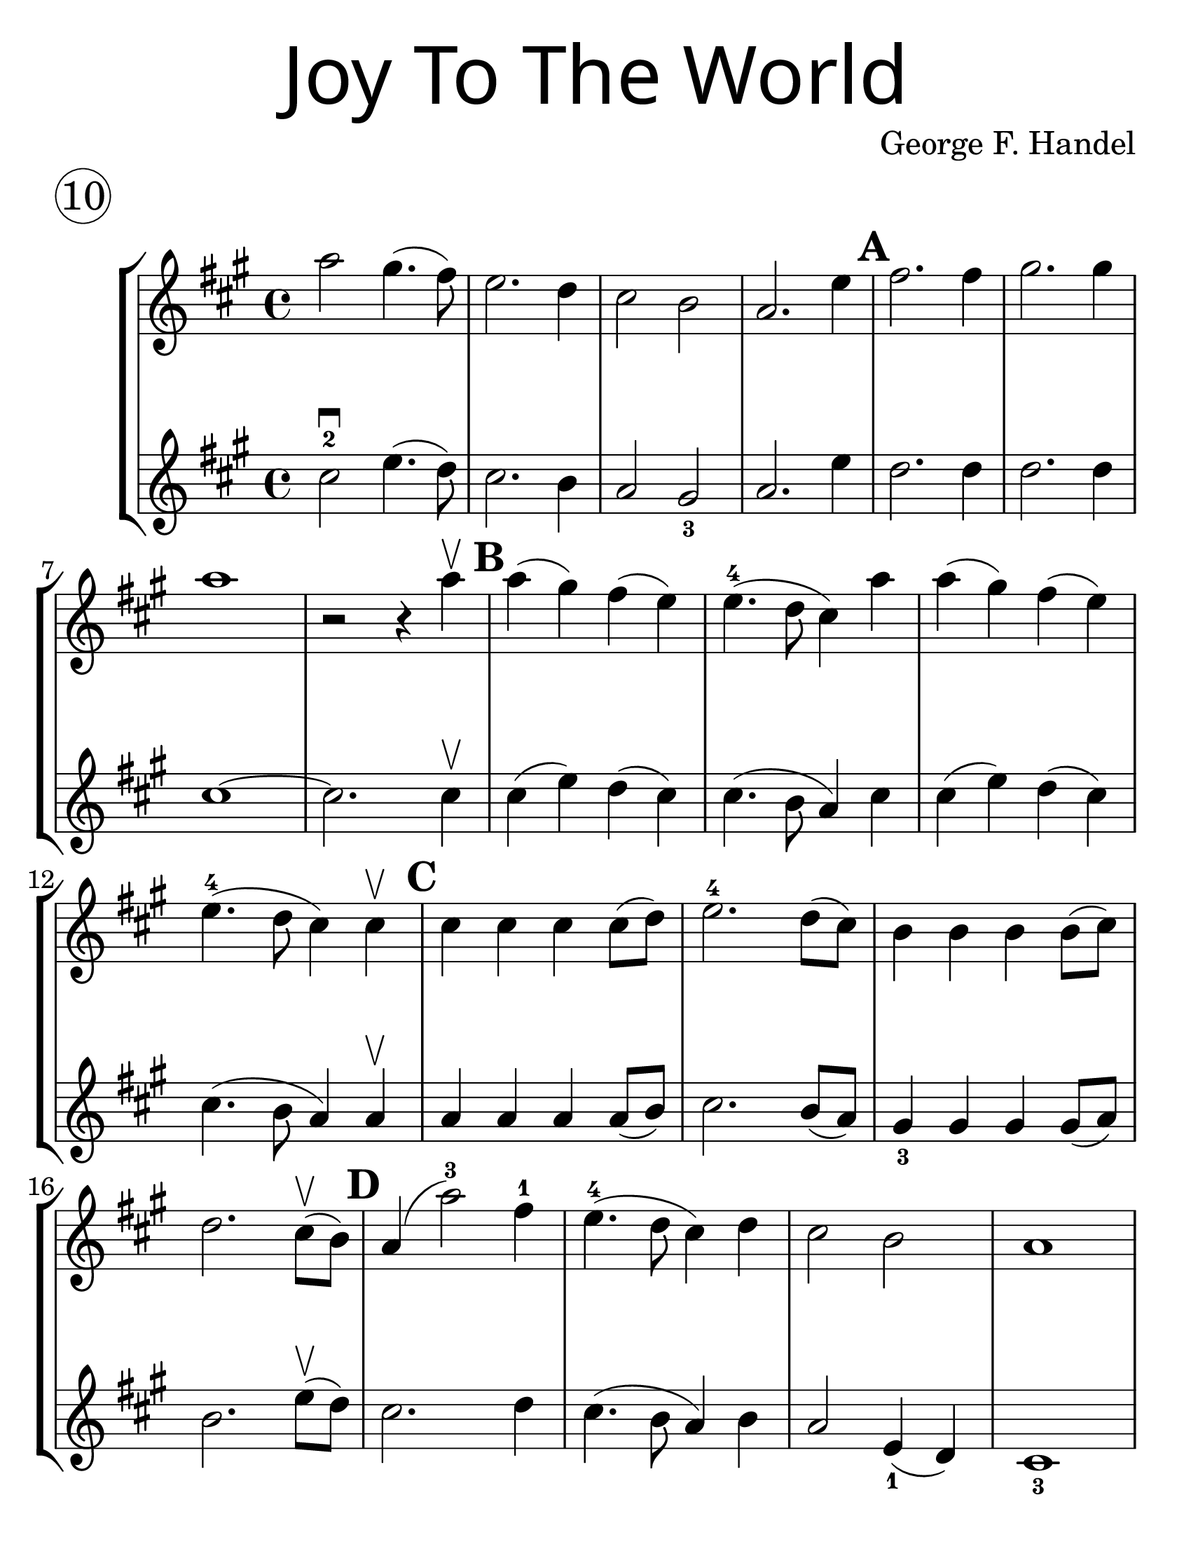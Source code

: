 \version "2.19.40"
\language "english"
#(set-default-paper-size "letter")
#(set-global-staff-size 30)


first = \relative a' {
  \set Score.markFormatter = #format-mark-box-barnumbers
  \time 4/4
  \key a \major
  a'2 gs4.(fs8) |
  e2. d4 |
  cs2 b2 |
  a2. e'4 |
  \mark \default
  fs2. fs4 |
  gs2. gs4 |
  \break

  a1 |
  <<r2 s2>> r4 a4\upbow |
  \mark \default |
  a4(gs) fs(e) |
  e4.-4(d8 cs4) a'4 |
  a4(gs) fs(e) |
  \break

  e4.-4(d8 cs4) cs4\upbow |
  \mark \default
  cs4 cs cs cs8(d) |
  e2.-4 d8(cs) |
  b4 b b b8(cs) |
  \break

  d2. cs8\upbow(b8) |
  \mark \default
  a4(a'2-3) fs4-1 |
  e4.-4(d8 cs4) d4 |
  cs2 b2 |
  a1
}
%{
\addlyrics {
  Joy to__the world! The Lord is come.
  Let earth re -- ceive her King
  Let eve -- ry heart
  Pre -- pare Him room
  And heaven and nat -- ure sing
  And heaven and nat -- ure sing
  And heaven and heaven and nature sing
}
%}
second = \relative a' {
  \time 4/4
  \key a \major
  cs2-2\downbow e4.(d8) |
  cs2. b4 |
  a2 gs2_3 |
  a2. e'4 |
  d2. d4 |
  d2. d4 |
  \break

  cs1~ |
  cs2. cs4 \upbow |
  cs4(e4) d4(cs) |
  cs4.(b8 a4) cs4 |
  cs4(e4) d(cs) |
  cs4.(b8 a4) a4\upbow |
  a a a a8(b) |
  cs2. b8(a) |
  gs4_3 gs gs gs8(a) |
  \break

  b2. e8\upbow(d8) |
  cs2. d4 |
  cs4.(b8 a4) b4 |
  a2 e4_1(d4) cs1_3
}

\bookpart {
  \header {
    title = \markup {
      \override #'(font-name . "SantasSleighFull")
      \override #'(font-size . 8)
      { "Joy To The World" }
    }
    piece = \markup \huge \circle 10
    instrument = ""
    tagline = ""
    composer = "George F. Handel"
  }

  \score {
    \new StaffGroup <<
      \new Staff \with {
        \override VerticalAxisGroup.staff-staff-spacing = #'((basic-distance . 30))
      } {
        \first
      }
      \new Staff {
        \second
      }
    >>
  }
}

\bookpart {
  \header {
    title = \markup {
      \override #'(font-name . "SantasSleighFull")
      \override #'(font-size . 8)
      { "Joy To The World" }
    }
    piece = \markup \huge \circle 10
    instrument = ""
    tagline = ""
    composer = "George F. Handel"
  }
  \score {
    \new Staff \with {
      \override VerticalAxisGroup.staff-staff-spacing = #'((basic-distance . 30))
    } {
      \first
    }
  }
  \markup {
    \column {
      \huge \italic {
        \line { "Joy to the world! The Lord is come." }
        \line { "Let earth receive her King" }
        \line { "Let every heart" }
        \line { "Prepare Him room" }
        \line { "And heaven and nature sing" }
        \line { "And heaven and nature sing" }
        \line { "And heaven and heaven and nature sing" }
        \line { "\n" }
        \line { "Joy to the world, the Savior reigns" }
        \line { "Let men their songs employ" }
        \line { "While fields and floods" }
        \line { "Rocks, hills and plains" }
        \line { "Repeat the sounding joy" }
        \line { "Repeat the sounding joy" }
        \line { "Repeat, repeat, the sounding joy" }
        }
      }
    \column {
      \huge \italic {
        \line { "He rules the world with truth and grace," }
        \line { "And makes the nations prove" }
        \line { "The glories of His righteousness," }
        \line { "And wonders of His love;" }
        \line { "And wonders of His love;" }
        \line { "And wonders, wonders of His love." }
        \line { "\n" }
        \line { "Joy to the world! The Lord is come." }
        \line { "Let earth receive her King" }
        \line { "Let every heart" }
        \line { "Prepare Him room" }
        \line { "And heaven and nature sing" }
        \line { "And heaven and nature sing" }
        \line { "And heaven and heaven and nature sing" }
        \line { "And heaven and heaven and nature sing" }
      }
    }
  }
}

